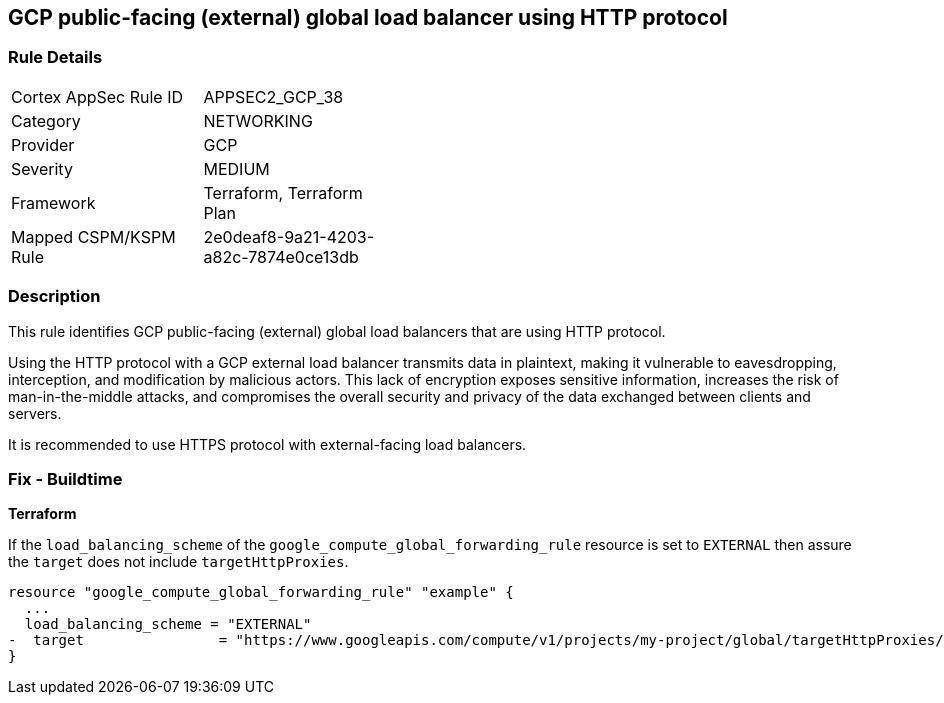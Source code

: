 
== GCP public-facing (external) global load balancer using HTTP protocol

=== Rule Details

[width=45%]
|===
|Cortex AppSec Rule ID |APPSEC2_GCP_38
|Category |NETWORKING
|Provider |GCP
|Severity |MEDIUM
|Framework |Terraform, Terraform Plan
|Mapped CSPM/KSPM Rule |2e0deaf8-9a21-4203-a82c-7874e0ce13db
|===


=== Description

This rule identifies GCP public-facing (external) global load balancers that are using HTTP protocol.

Using the HTTP protocol with a GCP external load balancer transmits data in plaintext, making it vulnerable to eavesdropping, interception, and modification by malicious actors. This lack of encryption exposes sensitive information, increases the risk of man-in-the-middle attacks, and compromises the overall security and privacy of the data exchanged between clients and servers.

It is recommended to use HTTPS protocol with external-facing load balancers.

=== Fix - Buildtime

*Terraform*

If the `load_balancing_scheme` of the `google_compute_global_forwarding_rule` resource is set to `EXTERNAL` then assure the `target` does not include `targetHttpProxies`.

[source,go]
----
resource "google_compute_global_forwarding_rule" "example" {
  ...
  load_balancing_scheme = "EXTERNAL"
-  target                = "https://www.googleapis.com/compute/v1/projects/my-project/global/targetHttpProxies/my-target-proxy"
}
----

